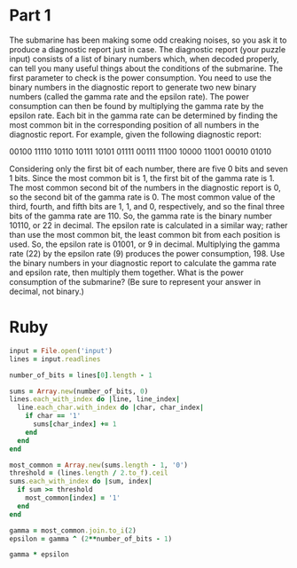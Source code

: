 * Part 1

The submarine has been making some odd creaking noises, so you ask it to produce
a diagnostic report just in case. The diagnostic report (your puzzle input)
consists of a list of binary numbers which, when decoded properly, can tell you
many useful things about the conditions of the submarine. The first parameter to
check is the power consumption. You need to use the binary numbers in the
diagnostic report to generate two new binary numbers (called the gamma rate and
the epsilon rate). The power consumption can then be found by multiplying the
gamma rate by the epsilon rate. Each bit in the gamma rate can be determined by
finding the most common bit in the corresponding position of all numbers in the
diagnostic report. For example, given the following diagnostic report:

00100
11110
10110
10111
10101
01111
00111
11100
10000
11001
00010
01010

Considering only the first bit of each number, there are five 0 bits and seven 1
bits. Since the most common bit is 1, the first bit of the gamma rate is 1. The
most common second bit of the numbers in the diagnostic report is 0, so the
second bit of the gamma rate is 0. The most common value of the third, fourth,
and fifth bits are 1, 1, and 0, respectively, and so the final three bits of the
gamma rate are 110. So, the gamma rate is the binary number 10110, or 22 in
decimal. The epsilon rate is calculated in a similar way; rather than use the
most common bit, the least common bit from each position is used. So, the
epsilon rate is 01001, or 9 in decimal. Multiplying the gamma rate (22) by the
epsilon rate (9) produces the power consumption, 198. Use the binary numbers in
your diagnostic report to calculate the gamma rate and epsilon rate, then
multiply them together. What is the power consumption of the submarine? (Be sure
to represent your answer in decimal, not binary.)

* Ruby
#+begin_src ruby
  input = File.open('input')
  lines = input.readlines

  number_of_bits = lines[0].length - 1

  sums = Array.new(number_of_bits, 0)
  lines.each_with_index do |line, line_index|
    line.each_char.with_index do |char, char_index|
      if char == '1'
        sums[char_index] += 1
      end
    end
  end

  most_common = Array.new(sums.length - 1, '0')
  threshold = (lines.length / 2.to_f).ceil
  sums.each_with_index do |sum, index|
    if sum >= threshold
      most_common[index] = '1'
    end
  end

  gamma = most_common.join.to_i(2)
  epsilon = gamma ^ (2**number_of_bits - 1)

  gamma * epsilon
#+end_src

#+RESULTS:
: 3309596
